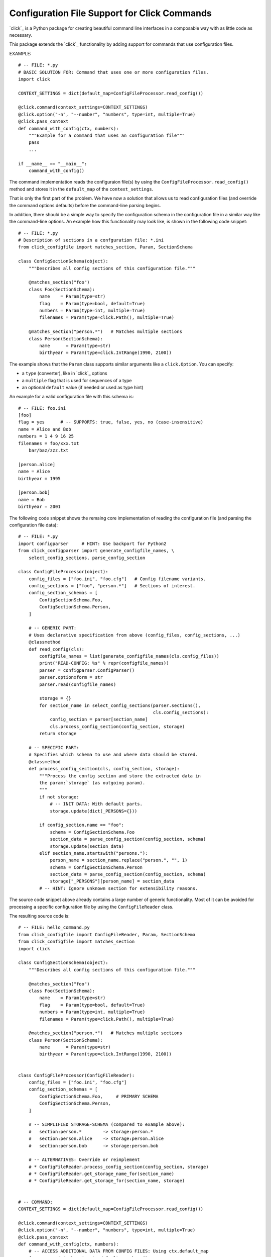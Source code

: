 Configuration File Support for Click Commands
===============================================================================

`click`_ is a Python package for creating beautiful command line interfaces
in a composable way with as little code as necessary.

This package extends the `click`_ functionality by adding support for commands
that use configuration files.

.. _click:: http://click.pocoo.org/


EXAMPLE::

    # -- FILE: *.py
    # BASIC SOLUTION FOR: Command that uses one or more configuration files.
    import click

    CONTEXT_SETTINGS = dict(default_map=ConfigFileProcessor.read_config())

    @click.command(context_settings=CONTEXT_SETTINGS)
    @click.option("-n", "--number", "numbers", type=int, multiple=True)
    @click.pass_context
    def command_with_config(ctx, numbers):
        """Example for a command that uses an configuration file"""
        pass
        ...

    if __name__ == "__main__":
        command_with_config()

The command implementation reads the configuraion file(s) by using the
``ConfigFileProcessor.read_config()`` method and stores it in the
``default_map`` of the ``context_settings``.

That is only the first part of the problem. We have now a solution that allows
us to read configuration files (and override the command options defaults)
before the command-line parsing begins.

In addition, there should be a simple way to specify the configuration schema
in the configuration file in a similar way like the command-line options.
An example how this functionality may look like, is shown in the following
code snippet::

    # -- FILE: *.py
    # Description of sections in a confguration file: *.ini
    from click_configfile import matches_section, Param, SectionSchema

    class ConfigSectionSchema(object):
        """Describes all config sections of this configuration file."""

        @matches_section("foo")
        class Foo(SectionSchema):
            name    = Param(type=str)
            flag    = Param(type=bool, default=True)
            numbers = Param(type=int, multiple=True)
            filenames = Param(type=click.Path(), multiple=True)

        @matches_section("person.*")   # Matches multiple sections
        class Person(SectionSchema):
            name      = Param(type=str)
            birthyear = Param(type=click.IntRange(1990, 2100))



The example shows that the ``Param`` class supports similar arguments like a
``click.Option``. You can specify:

* a ``type`` (converter), like in `click`_ options
* a ``multiple`` flag that is used for sequences of a type
* an optional ``default`` value (if needed or used as type hint)

An example for a valid configuration file with this schema is::

    # -- FILE: foo.ini
    [foo]
    flag = yes      # -- SUPPORTS: true, false, yes, no (case-insensitive)
    name = Alice and Bob
    numbers = 1 4 9 16 25
    filenames = foo/xxx.txt
        bar/baz/zzz.txt

    [person.alice]
    name = Alice
    birthyear = 1995

    [person.bob]
    name = Bob
    birthyear = 2001


The following code snippet shows the remaing core implementation of reading
the configuration file (and parsing the configuration file data)::

    # -- FILE: *.py
    import configparser     # HINT: Use backport for Python2
    from click_configparser import generate_configfile_names, \
        select_config_sections, parse_config_section

    class ConfigFileProcessor(object):
        config_files = ["foo.ini", "foo.cfg"]   # Config filename variants.
        config_sections = ["foo", "person.*"]   # Sections of interest.
        config_section_schemas = [
            ConfigSectionSchema.Foo,
            ConfigSectionSchema.Person,
        ]

        # -- GENERIC PART:
        # Uses declarative specification from above (config_files, config_sections, ...)
        @classmethod
        def read_config(cls):
            configfile_names = list(generate_configfile_names(cls.config_files))
            print("READ-CONFIG: %s" % repr(configfile_names))
            parser = configparser.ConfigParser()
            parser.optionxform = str
            parser.read(configfile_names)

            storage = {}
            for section_name in select_config_sections(parser.sections(),
                                                       cls.config_sections):
                config_section = parser[section_name]
                cls.process_config_section(config_section, storage)
            return storage

        # -- SPECIFIC PART:
        # Specifies which schema to use and where data should be stored.
        @classmethod
        def process_config_section(cls, config_section, storage):
            """Process the config section and store the extracted data in
            the param:`storage` (as outgoing param).
            """
            if not storage:
                # -- INIT DATA: With default parts.
                storage.update(dict(_PERSONS={}))

            if config_section.name == "foo":
                schema = ConfigSectionSchema.Foo
                section_data = parse_config_section(config_section, schema)
                storage.update(section_data)
            elif section_name.startswith("persons."):
                person_name = section_name.replace("person.", "", 1)
                schema = ConfigSectionSchema.Person
                section_data = parse_config_section(config_section, schema)
                storage["_PERSONS"][person_name] = section_data
            # -- HINT: Ignore unknown section for extensibility reasons.


The source code snippet above already contains a large number of generic
functionality. Most of it can be avoided for processing a specific
configuration file by using the ``ConfigFileReader`` class.

The resulting source code is::

    # -- FILE: hello_command.py
    from click_configfile import ConfigFileReader, Param, SectionSchema
    from click_configfile import matches_section
    import click

    class ConfigSectionSchema(object):
        """Describes all config sections of this configuration file."""

        @matches_section("foo")
        class Foo(SectionSchema):
            name    = Param(type=str)
            flag    = Param(type=bool, default=True)
            numbers = Param(type=int, multiple=True)
            filenames = Param(type=click.Path(), multiple=True)

        @matches_section("person.*")   # Matches multiple sections
        class Person(SectionSchema):
            name      = Param(type=str)
            birthyear = Param(type=click.IntRange(1990, 2100))


    class ConfigFileProcessor(ConfigFileReader):
        config_files = ["foo.ini", "foo.cfg"]
        config_section_schemas = [
            ConfigSectionSchema.Foo,     # PRIMARY SCHEMA
            ConfigSectionSchema.Person,
        ]

        # -- SIMPLIFIED STORAGE-SCHEMA (compared to example above):
        #   section:person.*        -> storage:person.*
        #   section:person.alice    -> storage:person.alice
        #   section:person.bob      -> storage:person.bob

        # -- ALTERNATIVES: Override or reimplement
        # * ConfigFileReader.process_config_section(config_section, storage)
        # * ConfigFileReader.get_storage_name_for(section_name)
        # * ConfigFileReader.get_storage_for(section_name, storage)


    # -- COMMAND:
    CONTEXT_SETTINGS = dict(default_map=ConfigFileProcessor.read_config())

    @click.command(context_settings=CONTEXT_SETTINGS)
    @click.option("-n", "--number", "numbers", type=int, multiple=True)
    @click.pass_context
    def command_with_config(ctx, numbers):
        # -- ACCESS ADDITIONAL DATA FROM CONFIG FILES: Using ctx.default_map
        for person_data_key in ctx.default_map.keys():
            if not person_storage_name.startswith("person."):
                continue
            person_data = ctx.default_map[person_data_key]
            process_person_data(person_data)    # as dict.



.. hidden:

    http://click.pocoo.org/
    https://github.com/pallets/click
    https://pypi.python.org/pypi/click/